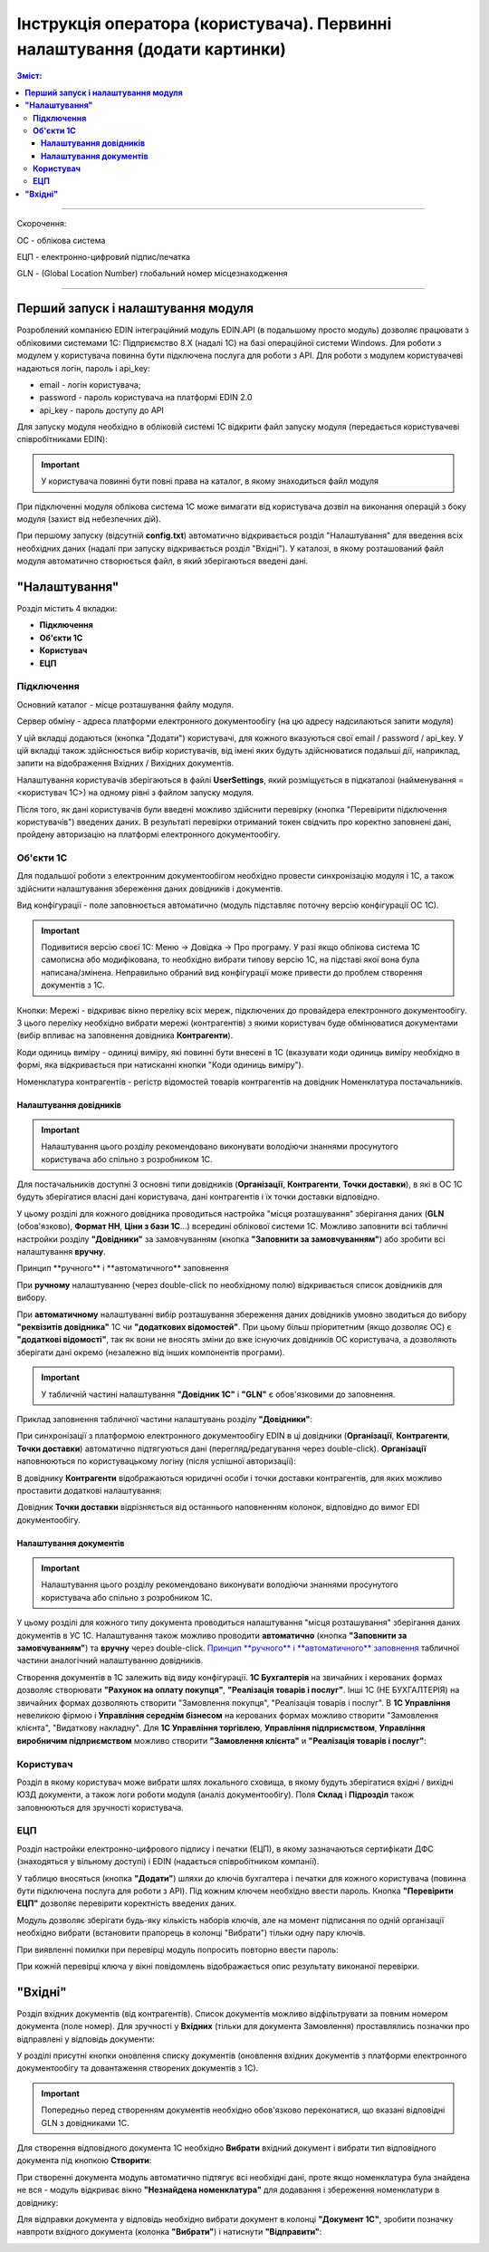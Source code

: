 #################################################################################
Інструкція оператора (користувача). Первинні налаштування (додати картинки)
#################################################################################

.. contents:: Зміст:
   :depth: 6

---------

Скорочення:

ОС - облікова система

ЕЦП - електронно-цифровий підпис/печатка

GLN - (Global Location Number) глобальний номер місцезнаходження

---------

****************************************
**Перший запуск і налаштування модуля**
****************************************

Розроблений компанією EDIN інтеграційний модуль EDIN.API (в подальшому просто модуль) дозволяє працювати з обліковими системами 1С: Підприємство 8.Х (надалі 1С) на базі операційної системи Windows.
Для роботи з модулем у користувача повинна бути підключена послуга для роботи з API. Для роботи з модулем користувачеві надаються логін, пароль і api_key:

- email - логін користувача;
- password - пароль користувача на платформі EDIN 2.0
- api_key - пароль доступу до API

Для запуску модуля необхідно в обліковій системі 1С відкрити файл запуску модуля (передається користувачеві співробітниками EDIN):

.. image:: pics_operator_instruction/01.jpg
   :align: center

.. important:: У користувача повинні бути повні права на каталог, в якому знаходиться файл модуля 

При підключенні модуля облікова система 1С може вимагати від користувача дозвіл на виконання операцій з боку модуля (захист від небезпечних дій).

.. image:: pics_operator_instruction/02.jpg
   :align: center

При першому запуску (відсутній **config.txt**) автоматично відкривається розділ "Налаштування" для введення всіх необхідних даних (надалі при запуску відкривається розділ "Вхідні"). У каталозі, в якому розташований файл модуля автоматично створюється файл, в який зберігаються введені дані. 

********************
**"Налаштування"**
********************

.. image:: pics_operator_instruction/03.jpg
   :align: center 

Розділ містить 4 вкладки:

- **Підключення**
- **Об'єкти 1С**
- **Користувач**
- **ЕЦП**

**Підключення**
================

Основний каталог - місце розташування файлу модуля.

Сервер обміну - адреса платформи електронного документообігу (на цю адресу надсилаються запити модуля)

У цій вкладці додаються (кнопка "Додати") користувачі, для кожного вказуються свої email / password / api_key. У цій вкладці також здійснюється вибір користувачів, від імені яких будуть здійснюватися подальші дії, наприклад, запити на відображення Вхідних / Вихідних документів.  

.. image:: pics_operator_instruction/04.jpg
   :align: center

Налаштування користувачів зберігаються в файлі **UserSettings**, який розміщується в підкаталозі (найменування = <користувач 1С>) на одному рівні з файлом запуску модуля.

Після того, як дані користувачів були введені можливо здійснити перевірку (кнопка "Перевірити підключення користувачів") введених даних. В результаті перевірки отриманий токен свідчить про коректно заповнені дані, пройдену авторизацію на платформі електронного документообігу.

**Об'єкти 1С**
=====================

Для подальшої роботи з електронним документообігом необхідно провести синхронізацію модуля і 1С, а також здійснити налаштування збереження даних довідників і документів.

.. image:: pics_operator_instruction/05.jpg
   :align: center

Вид конфігурації - поле заповнюється автоматично (модуль підставляє поточну версію конфігурації ОС 1С).

.. important:: Подивитися версію своєї 1С: Меню -> Довідка -> Про програму. У разі якщо облікова система 1С самописна або модифікована, то необхідно вибрати типову версію 1С, на підставі якої вона була написана/змінена. Неправильно обраний вид конфігурації може привести до проблем створення документів з 1С.

.. image:: pics_operator_instruction/06.jpg
   :align: center

Кнопки:
Мережі - відкриває вікно переліку всіх мереж, підключених до провайдера електронного документообігу. З цього переліку необхідно вибрати мережі (контрагентів) з якими користувач буде обмінюватися документами (вибір впливає на заповнення довідника **Контрагенти**).

Коди одиниць виміру - одиниці виміру, які повинні бути внесені в 1С (вказувати коди одиниць виміру необхідно в формі, яка відкривається при натисканні кнопки "Коди одиниць виміру").

.. image:: pics_operator_instruction/20.jpg
   :align: center

.. image:: pics_operator_instruction/21.jpg
   :align: center

Номенклатура контрагентів - регістр відомостей товарів контрагентів на довідник Номенклатура постачальників.

**Налаштування довідників**
---------------------------

.. important:: Налаштування цього розділу рекомендовано виконувати володіючи знаннями просунутого користувача або спільно з розробником 1С.

Для постачальників доступні 3 основні типи довідників (**Організації**, **Контрагенти**, **Точки доставки**), в які в ОС 1С будуть зберігатися власні дані користувача, дані контрагентів і їх точки доставки відповідно.

.. image:: pics_operator_instruction/09.jpg
   :align: center

.. image:: pics_operator_instruction/07.jpg
   :align: center

У цьому розділі для кожного довідника проводиться настройка "місця розташування" зберігання даних (**GLN** (обов'язково), **Формат НН**, **Ціни з бази 1С**...) всередині облікової системи 1С. Можливо заповнити всі табличні настройки розділу **"Довідники"** за замовчуванням (кнопка **"Заповнити за замовчуванням"**) або зробити всі налаштування **вручну**.

_`Принцип **ручного** і **автоматичного** заповнення`

При **ручному** налаштуванню (через double-click по необхідному полю) відкривається список довідників для вибору.

При **автоматичному** налаштуванні вибір розташування збереження даних довідників умовно зводиться до вибору **"реквізитів довідника"** 1С чи **"додаткових відомостей"**. При цьому більш пріоритетним (якщо дозволяє ОС) є **"додаткові відомості"**, так як вони не вносять зміни до вже існуючих довідників ОС користувача, а дозволяють зберігати дані окремо (незалежно від інших компонентів програми).

.. important:: У табличній частині налаштування **"Довідник 1С"** і **"GLN"** є обов'язковими до заповнення. 

Приклад заповнення табличної частини налаштувань розділу **"Довідники"**:

.. image:: pics_operator_instruction/08.jpg
   :align: center

При синхронізації з платформою електронного документообігу EDIN в ці довідники (**Організації**, **Контрагенти**, **Точки доставки**) автоматично підтягуються дані (перегляд/редагування через double-click). **Організації** наповнюються по користувацькому логіну (після успішної авторизації):

.. image:: pics_operator_instruction/10.jpg
   :align: center

В довіднику **Контрагенти** відображаються юридичні особи і точки доставки контрагентів, для яких можливо проставити додаткові налаштування:

.. image:: pics_operator_instruction/11.jpg
   :align: center

Довідник **Точки доставки** відрізняється від останнього наповненням колонок, відповідно до вимог EDI документообігу.

**Налаштування документів**
---------------------------

.. important:: Налаштування цього розділу рекомендовано виконувати володіючи знаннями просунутого користувача або спільно з розробником 1С.

У цьому розділі для кожного типу документа проводиться налаштування "місця розташування" зберігання даних документів в УС 1С. Налаштування також можливо проводити **автоматично** (кнопка **"Заповнити за замовчуванням"**) та **вручну** через double-click. `Принцип **ручного** і **автоматичного** заповнення`_ табличної частини аналогічний налаштуванню довідників. 

Створення документів в 1С залежить від виду конфігурації. **1С Бухгалтерія** на звичайних і керованих формах дозволяє створювати **"Рахунок на оплату покупця"**, **"Реалізація товарів і послуг"**. Інші 1С (НЕ БУХГАЛТЕРІЯ) на звичайних формах дозволяють створити "Замовлення покупця", "Реалізація товарів і послуг". В **1С Управління** невеликою фірмою і **Управління середнім бізнесом** на керованих формах можливо створити "Замовлення клієнта", "Видаткову накладну". Для **1С Управління торгівлею**,  **Управління підприємством**, **Управління виробничим підприємством** можливо створити **"Замовлення клієнта"** и **"Реалізація товарів і послуг"**:

.. image:: pics_operator_instruction/12.jpg
   :align: center

**Користувач**
=====================

Розділ в якому користувач може вибрати шлях локального сховища, в якому будуть зберігатися вхідні / вихідні ЮЗД документи, а також логи роботи модуля (аналіз документообігу). Поля **Склад** і **Підрозділ** також заповнюються для зручності користувача.

.. image:: pics_operator_instruction/13.jpg
   :align: center

**ЕЦП**
=====================

Розділ настройки електронно-цифрового підпису і печатки (ЕЦП), в якому зазначаються сертифікати ДФС (знаходяться у вільному доступі) і EDIN (надається співробітником компанії).

.. image:: pics_operator_instruction/14.jpg
   :align: center

У таблицю вносяться (кнопка **"Додати"**) шляхи до ключів бухгалтера і печатки для кожного користувача (повинна бути підключена послуга для роботи з API). Під кожним ключем необхідно ввести пароль. Кнопка **"Перевірити ЕЦП"** дозволяє перевірити коректність введених даних. 

Модуль дозволяє зберігати будь-яку кількість наборів ключів, але на момент підписання по одній організації необхідно вибрати (встановити прапорець в колонці "Вибрати") тільки одну пару ключів.

При виявленні помилки при перевірці модуль попросить повторно ввести пароль:

.. image:: pics_operator_instruction/15.jpg
   :align: center

При кожній перевірці ключа у вікні повідомлень відображається опис результату виконаної перевірки.

********************
**"Вхідні"**
********************

Розділ вхідних документів (від контрагентів). Список документів можливо відфільтрувати за повним номером документа (поле номер). Для зручності у **Вхідних** (тільки для документа Замовлення) проставлялись позначки про відправлені у відповідь документи:

.. image:: pics_operator_instruction/16.jpg
   :align: center

У розділі присутні кнопки оновлення списку документів (оновлення вхідних документів з платформи електронного документообігу та довантаження створених документів з 1С).

.. important:: Попередньо перед створенням документів необхідно обов'язково переконатися, що вказані відповідні GLN з довідниками 1С.

Для створення відповідного документа 1С необхідно **Вибрати** вхідний документ і вибрати тип відповідного документа під кнопкою **Створити**:

.. image:: pics_operator_instruction/17.jpg
   :align: center

При створенні документа модуль автоматично підтягує всі необхідні дані, проте якщо номенклатура була знайдена не вся - модуль відкриває вікно **"Незнайдена номенклатура"** для додавання і збереження номенклатури в довіднику:

.. image:: pics_operator_instruction/18.jpg
   :align: center

Для відправки документа у відповідь необхідно вибрати документ в колонці **"Документ 1С"**, зробити позначку навпроти вхідного документа (колонка **"Вибрати"**) і натиснути **"Відправити"**:

.. image:: pics_operator_instruction/19.jpg
   :align: center

 
